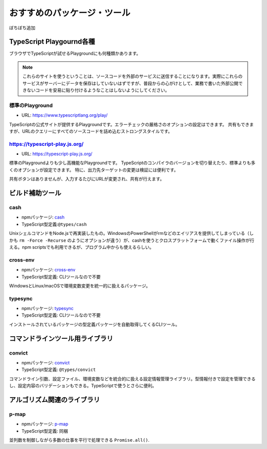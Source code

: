 おすすめのパッケージ・ツール
=================================

ぼちぼち追加

TypeScript Playgournd各種
-------------------------------

ブラウザでTypeScriptが試せるPlaygroundにも何種類かあります。

.. note::

   これらのサイトを使うということは、ソースコードを外部のサービスに送信することになります。実際にこれらのサービスがサーバーにデータを保存はしていないはずですが、普段からの心がけとして、業務で書いた外部公開できないコードを安易に貼り付けるようなことはしないようにしてください。

標準のPlayground
~~~~~~~~~~~~~~~~~~~

* URL: https://www.typescriptlang.org/play/

TypeScriptの公式サイトが提供するPlaygroundです。エラーチェックの厳格さのオプションの設定はできます。
共有もできますが、URLのクエリーにすべてのソースコードを詰め込むストロングスタイルです。

https://typescript-play.js.org/
~~~~~~~~~~~~~~~~~~~~~~~~~~~~~~~~~~~~~~~~~~~~~~~~~~~

* URL: https://typescript-play.js.org/

標準のPlaygroundよりも少し高機能なPlaygroundです。
TypeScriptのコンパイラのバージョンを切り替えたり、標準よりも多くのオプションが設定できます。
特に、出力先ターゲットの変更は検証には便利です。

共有ボタンはありませんが、入力するたびにURLが変更され、共有が行えます。

ビルド補助ツール
--------------------

cash
~~~~~~~~~~~~~

* npmパッケージ: `cash <https://www.npmjs.com/package/cash>`_
* TypeScript型定義:``@types/cash`` 

UnixシェルコマンドをNode.jsで再実装したもの。WindowsのPowerShellがrmなどのエイリアスを提供してしまっている（しかも ``rm -Force -Recurse`` のようにオプションが違う）が、cashを使うとクロスプラットフォームで動くファイル操作が行える。npm scriptsでも利用できるが、プログラム中からも使えるらしい。

.. todo:: cashにexportがあるので、cross-envはいらないかも？

cross-env
~~~~~~~~~~~~~~~

* npmパッケージ: `cross-env <https://www.npmjs.com/package/cross-env>`_
* TypeScript型定義: CLIツールなので不要

WindowsとLinux/macOSで環境変数変更を統一的に扱えるパッケージ。

typesync
~~~~~~~~~~~~~~~

* npmパッケージ: `typesync <https://www.npmjs.com/package/typesync>`_
* TypeScript型定義: CLIツールなので不要

インストールされているパッケージの型定義パッケージを自動取得してくるCLIツール。

コマンドラインツール用ライブラリ
---------------------------------------

convict
~~~~~~~~~~~~~~

* npmパッケージ: `convict <https://www.npmjs.com/package/convict>`_
* TypeScript型定義: ``@types/convict``

コマンドライン引数、設定ファイル、環境変数などを統合的に扱える設定情報管理ライブラリ。型情報付きで設定を管理できるし、設定内容のバリデーションもできる。TypeScriptで使うとさらに便利。

アルゴリズム関連のライブラリ
-------------------------------------

p-map
~~~~~~~~~~~~~~

* npmパッケージ: `p-map <https://www.npmjs.com/package/p-map>`_
* TypeScript型定義: 同梱

並列数を制御しながら多数の仕事を平行で処理できる ``Promise.all()``.